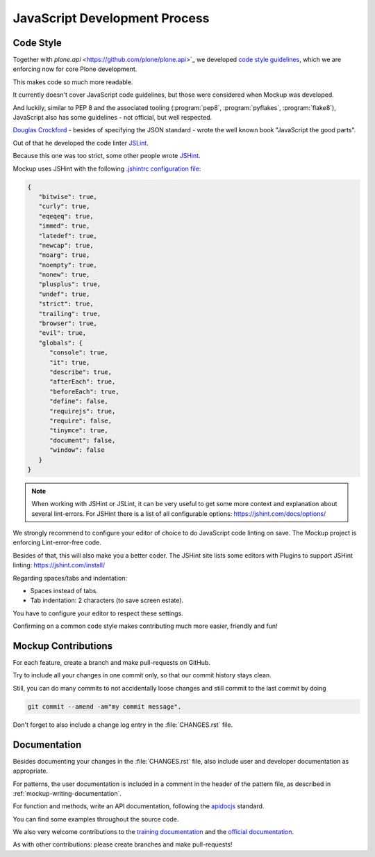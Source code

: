 ==============================
JavaScript Development Process
==============================

Code Style
==========

Together with `plone.api` <https://github.com/plone/plone.api>`_ we developed `code style guidelines <https://github.com/plone/plone.api/blob/master/docs/contribute/conventions.rst>`_,
which we are enforcing now for core Plone development.

This makes code so much more readable.

It currently doesn't cover JavaScript code guidelines, but those were considered when Mockup was developed.

And luckily, similar to PEP 8 and the associated tooling (:program:`pep8`, :program:`pyflakes`, :program:`flake8`),
JavaScript also has some guidelines - not official, but well respected.

`Douglas Crockford <http://crockford.com/javascript/>`_ - besides of specifying the JSON standard - wrote the well known book "JavaScript the good parts".

Out of that he developed the code linter `JSLint <http://www.jslint.com/>`_.

Because this one was too strict, some other people wrote `JSHint <https://jshint.com/>`_.

Mockup uses JSHint with the following `.jshintrc configuration file <https://github.com/plone/mockup/blob/master/mockup/.jshintrc>`_:

.. code-block:: javascript

    {
       "bitwise": true,
       "curly": true,
       "eqeqeq": true,
       "immed": true,
       "latedef": true,
       "newcap": true,
       "noarg": true,
       "noempty": true,
       "nonew": true,
       "plusplus": true,
       "undef": true,
       "strict": true,
       "trailing": true,
       "browser": true,
       "evil": true,
       "globals": {
          "console": true,
          "it": true,
          "describe": true,
          "afterEach": true,
          "beforeEach": true,
          "define": false,
          "requirejs": true,
          "require": false,
          "tinymce": true,
          "document": false,
          "window": false
       }
    }


.. note::

    When working with JSHint or JSLint, it can be very useful to get some more context and explanation about several lint-errors.
    For JSHint there is a list of all configurable options: https://jshint.com/docs/options/


We strongly recommend to configure your editor of choice to do JavaScript code linting on save.
The Mockup project is enforcing Lint-error-free code.

Besides of that, this will also make you a better coder.
The JSHint site lists some editors with Plugins to support JSHint linting: https://jshint.com/install/


Regarding spaces/tabs and indentation:

- Spaces instead of tabs.
- Tab indentation: 2 characters (to save screen estate).

You have to configure your editor to respect these settings.

Confirming on a common code style makes contributing much more easier, friendly and fun!


Mockup Contributions
====================

For each feature, create a branch and make pull-requests on GitHub.

Try to include all your changes in one commit only, so that our commit history stays clean.

Still, you can do many commits to not accidentally loose changes and still commit to the last commit by doing

.. code-block:: console

   git commit --amend -am"my commit message".

Don't forget to also include a change log entry in the :file:`CHANGES.rst` file.


Documentation
=============

Besides documenting your changes in the :file:`CHANGES.rst` file, also include user and developer documentation as appropriate.

For patterns, the user documentation is included in a comment in the header of the pattern file, as described in :ref:`mockup-writing-documentation`.

For function and methods, write an API documentation, following the `apidocjs <http://apidocjs.com/>`_ standard.

You can find some examples throughout the source code.

We also very welcome contributions to the `training documentation <https://github.com/plone/training>`_ and the `official documentation <https://github.com/plone/documentation>`_.

As with other contributions: please create branches and make pull-requests!
